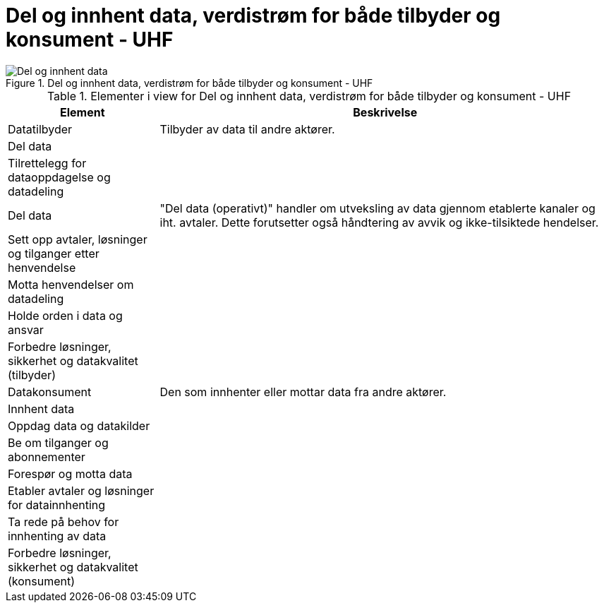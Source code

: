 = Del og innhent data, verdistrøm for både tilbyder og konsument - UHF
:wysiwig_editing: 1
ifeval::[{wysiwig_editing} == 1]
:imagepath: ../images/
endif::[]
ifeval::[{wysiwig_editing} == 0]
:imagepath: main@unit-ra:unit-ra-datadeling-metode:
endif::[]
:toc: left
:toclevels: 4
:sectnums:
:sectnumlevels: 9



.Del og innhent data, verdistrøm for både tilbyder og konsument - UHF
image::{imagepath}Del og innhent data, verdistrøm for både tilbyder og konsument - UHF.png[alt=Del og innhent data, verdistrøm for både tilbyder og konsument - UHF image]



[cols ="1,3", options="header"]
.Elementer i view for Del og innhent data, verdistrøm for både tilbyder og konsument - UHF
|===

| Element
| Beskrivelse

| Datatilbyder
| Tilbyder av data til andre aktører.

| Del  data
| 

| Tilrettelegg for dataoppdagelse og datadeling
| 

| Del data
| "Del data (operativt)" handler om utveksling av data gjennom etablerte kanaler og iht. avtaler. Dette forutsetter også håndtering av avvik og ikke-tilsiktede hendelser.


| Sett opp avtaler, løsninger og tilganger etter henvendelse
| 

| Motta henvendelser om datadeling
| 

| Holde orden i data og ansvar
| 



| Forbedre løsninger, sikkerhet og datakvalitet (tilbyder)
| 

| Datakonsument
| Den som innhenter eller mottar data fra andre aktører.

| Innhent data
| 

| Oppdag data og datakilder
| 

| Be  om tilganger og abonnementer
| 

| Forespør og motta data
| 

| Etabler avtaler og løsninger for datainnhenting
| 

| Ta rede på behov for innhenting av data
| 

| Forbedre løsninger, sikkerhet og datakvalitet (konsument)
| 

|===

